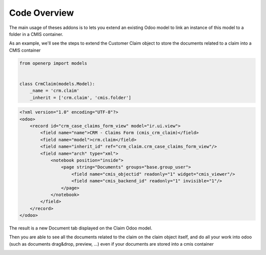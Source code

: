 .. _code-overview:

#############
Code Overview
#############

The main usage of theses addons is to lets you extend an existing Odoo model to 
link an instance of this model to a folder in a CMIS container.

As an example, we'll see the steps to extend the Customer Claim object
to store the documents related to a claim into a CMIS container

.. code-block:: python

    from openerp import models
    
    
    class CrmClaim(models.Model):
        _name = 'crm.claim'
        _inherit = ['crm.claim', 'cmis.folder']

.. code-block:: xml

    <?xml version="1.0" encoding="UTF-8"?>
    <odoo>
        <record id="crm_case_claims_form_view" model="ir.ui.view">
            <field name="name">CRM - Claims Form (cmis_crm_claim)</field>
            <field name="model">crm.claim</field>
            <field name="inherit_id" ref="crm_claim.crm_case_claims_form_view"/>
            <field name="arch" type="xml">
                <notebook position="inside">
                    <page string="Documents" groups="base.group_user">
                        <field name="cmis_objectid" readonly="1" widget="cmis_viewer"/>
                        <field name="cmis_backend_id" readonly="1" invisible="1"/>
                    </page>
                </notebook>
            </field>
        </record>
    </odoo>

The result is a new Document tab displayed on the Claim Odoo model.

Then you are able to see all the documents related to the claim on the claim object itself, and do all your work into odoo (such as documents drag&drop, preview, ...) even if your documents are stored into a cmis container

.. image:: ../_static/img/cmis_crm_claim.png
